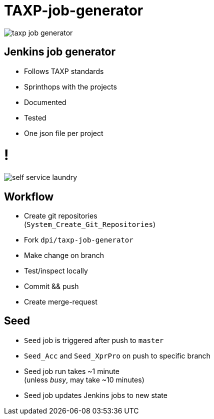 = TAXP-job-generator

image::taxp-job-generator.png[]

== Jenkins job generator

[%step]
- Follows TAXP standards
- Sprinthops with the projects
- Documented
- Tested
- One json file per project

= !

image::self-service-laundry.jpg[]

== Workflow

[%step]
- Create git repositories +
  (`System_Create_Git_Repositories`)
- Fork `dpi/taxp-job-generator`
- Make change on branch
- Test/inspect locally
- Commit && push
- Create merge-request

== Seed

[%step]
- `Seed` job is triggered after push to `master` +
- `Seed_Acc` and `Seed_XprPro` on push to specific branch
- Seed job run takes ~1 minute +
  (unless _busy_, may take ~10 minutes)
- Seed job updates Jenkins jobs to new state
